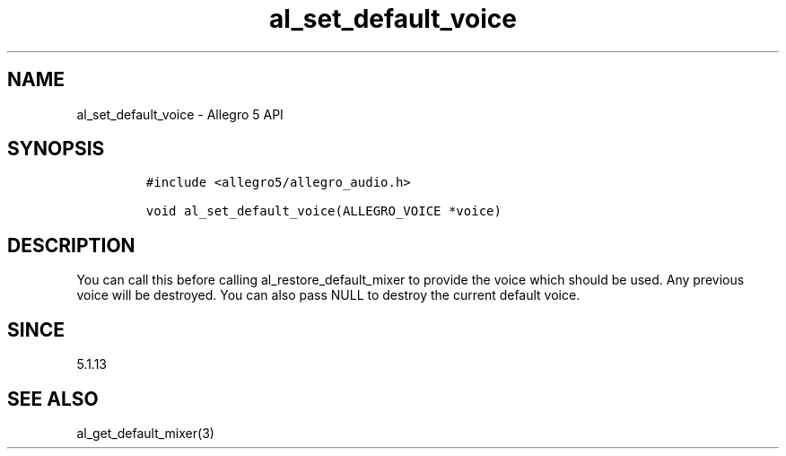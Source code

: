 .\" Automatically generated by Pandoc 3.1.3
.\"
.\" Define V font for inline verbatim, using C font in formats
.\" that render this, and otherwise B font.
.ie "\f[CB]x\f[]"x" \{\
. ftr V B
. ftr VI BI
. ftr VB B
. ftr VBI BI
.\}
.el \{\
. ftr V CR
. ftr VI CI
. ftr VB CB
. ftr VBI CBI
.\}
.TH "al_set_default_voice" "3" "" "Allegro reference manual" ""
.hy
.SH NAME
.PP
al_set_default_voice - Allegro 5 API
.SH SYNOPSIS
.IP
.nf
\f[C]
#include <allegro5/allegro_audio.h>

void al_set_default_voice(ALLEGRO_VOICE *voice)
\f[R]
.fi
.SH DESCRIPTION
.PP
You can call this before calling al_restore_default_mixer to provide the
voice which should be used.
Any previous voice will be destroyed.
You can also pass NULL to destroy the current default voice.
.SH SINCE
.PP
5.1.13
.SH SEE ALSO
.PP
al_get_default_mixer(3)
